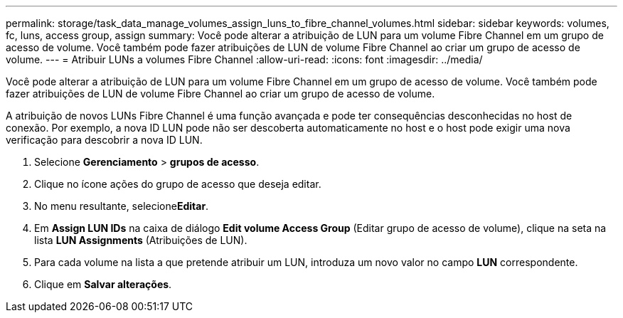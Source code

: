 ---
permalink: storage/task_data_manage_volumes_assign_luns_to_fibre_channel_volumes.html 
sidebar: sidebar 
keywords: volumes, fc, luns, access group, assign 
summary: Você pode alterar a atribuição de LUN para um volume Fibre Channel em um grupo de acesso de volume. Você também pode fazer atribuições de LUN de volume Fibre Channel ao criar um grupo de acesso de volume. 
---
= Atribuir LUNs a volumes Fibre Channel
:allow-uri-read: 
:icons: font
:imagesdir: ../media/


[role="lead"]
Você pode alterar a atribuição de LUN para um volume Fibre Channel em um grupo de acesso de volume. Você também pode fazer atribuições de LUN de volume Fibre Channel ao criar um grupo de acesso de volume.

A atribuição de novos LUNs Fibre Channel é uma função avançada e pode ter consequências desconhecidas no host de conexão. Por exemplo, a nova ID LUN pode não ser descoberta automaticamente no host e o host pode exigir uma nova verificação para descobrir a nova ID LUN.

. Selecione *Gerenciamento* > *grupos de acesso*.
. Clique no ícone ações do grupo de acesso que deseja editar.
. No menu resultante, selecione**Editar**.
. Em *Assign LUN IDs* na caixa de diálogo *Edit volume Access Group* (Editar grupo de acesso de volume), clique na seta na lista *LUN Assignments* (Atribuições de LUN).
. Para cada volume na lista a que pretende atribuir um LUN, introduza um novo valor no campo *LUN* correspondente.
. Clique em *Salvar alterações*.

